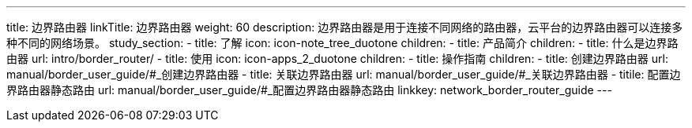 ---
title: 边界路由器
linkTitle: 边界路由器
weight: 60
description: 边界路由器是用于连接不同网络的路由器，云平台的边界路由器可以连接多种不同的网络场景。
study_section:
  - title: 了解
    icon: icon-note_tree_duotone
    children:
      - title: 产品简介
        children:
          - title: 什么是边界路由器
            url: intro/border_router/
  - title: 使用
    icon: icon-apps_2_duotone
    children:
      - title: 操作指南
        children:
          - title: 创建边界路由器
            url: manual/border_user_guide/#_创建边界路由器
          - title: 关联边界路由器
            url: manual/border_user_guide/#_关联边界路由器
          - titile: 配置边界路由器静态路由
            url: manual/border_user_guide/#_配置边界路由器静态路由
linkkey: network_border_router_guide
---
